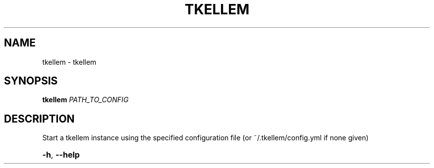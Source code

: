 .\" DO NOT MODIFY THIS FILE!  It was generated by help2man 1.38.2.
.TH TKELLEM "1" "December 2010" "Brian Palmer" "User Commands"
.SH NAME
tkellem \- tkellem
.SH SYNOPSIS
.B tkellem
\fIPATH_TO_CONFIG\fR
.SH DESCRIPTION
Start a tkellem instance using the specified configuration file (or ~/.tkellem/config.yml if none given)
.HP
\fB\-h\fR, \fB\-\-help\fR
